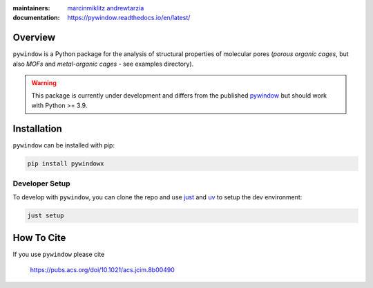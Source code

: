 :maintainers:
  `marcinmiklitz <https://github.com/marcinmiklitz/>`_
  `andrewtarzia <https://github.com/andrewtarzia/>`_
:documentation: https://pywindow.readthedocs.io/en/latest/

.. figure:: docs/source/_static/pyWINDOW_logo.png

Overview
========

``pywindow`` is a Python package for the analysis of structural properties of
molecular pores (*porous organic cages*, but also *MOFs* and
*metal-organic cages* - see examples directory).

.. warning::
  This package is currently under development and differs
  from the published
  `pywindow <https://github.com/andrewtarzia/pywindow>`_ but
  should work with Python >= 3.9.

Installation
============

``pywindow`` can be installed with pip:

.. code-block:: bash

  pip install pywindowx

Developer Setup
---------------

To develop with ``pywindow``, you can clone the repo and use
`just <https://github.com/casey/just>`_ and `uv <https://docs.astral.sh>`_
to setup the dev environment:

.. code-block:: bash

  just setup

How To Cite
===========

If you use ``pywindow`` please cite

  https://pubs.acs.org/doi/10.1021/acs.jcim.8b00490
